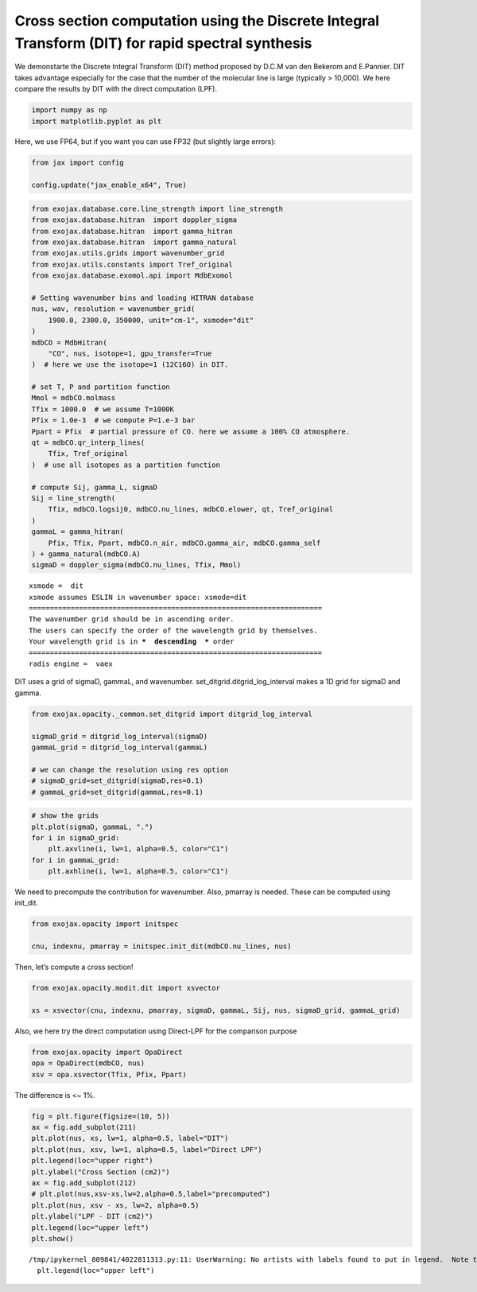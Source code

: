 Cross section computation using the Discrete Integral Transform (DIT) for rapid spectral synthesis
==================================================================================================

We demonstarte the Discrete Integral Transform (DIT) method proposed by
D.C.M van den Bekerom and E.Pannier. DIT takes advantage especially for
the case that the number of the molecular line is large (typically >
10,000). We here compare the results by DIT with the direct computation
(LPF).

.. code:: ipython3

    import numpy as np
    import matplotlib.pyplot as plt

Here, we use FP64, but if you want you can use FP32 (but slightly large
errors):

.. code:: ipython3

    from jax import config
    
    config.update("jax_enable_x64", True)

.. code:: ipython3

    from exojax.database.core.line_strength import line_strength
    from exojax.database.hitran  import doppler_sigma
    from exojax.database.hitran  import gamma_hitran
    from exojax.database.hitran  import gamma_natural
    from exojax.utils.grids import wavenumber_grid
    from exojax.utils.constants import Tref_original
    from exojax.database.exomol.api import MdbExomol 
    
    # Setting wavenumber bins and loading HITRAN database
    nus, wav, resolution = wavenumber_grid(
        1900.0, 2300.0, 350000, unit="cm-1", xsmode="dit"
    )
    mdbCO = MdbHitran(
        "CO", nus, isotope=1, gpu_transfer=True
    )  # here we use the isotope=1 (12C16O) in DIT.
    
    # set T, P and partition function
    Mmol = mdbCO.molmass
    Tfix = 1000.0  # we assume T=1000K
    Pfix = 1.0e-3  # we compute P=1.e-3 bar
    Ppart = Pfix  # partial pressure of CO. here we assume a 100% CO atmosphere.
    qt = mdbCO.qr_interp_lines(
        Tfix, Tref_original
    )  # use all isotopes as a partition function
    
    # compute Sij, gamma_L, sigmaD
    Sij = line_strength(
        Tfix, mdbCO.logsij0, mdbCO.nu_lines, mdbCO.elower, qt, Tref_original
    )
    gammaL = gamma_hitran(
        Pfix, Tfix, Ppart, mdbCO.n_air, mdbCO.gamma_air, mdbCO.gamma_self
    ) + gamma_natural(mdbCO.A)
    sigmaD = doppler_sigma(mdbCO.nu_lines, Tfix, Mmol)


.. parsed-literal::

    xsmode =  dit
    xsmode assumes ESLIN in wavenumber space: xsmode=dit
    ======================================================================
    The wavenumber grid should be in ascending order.
    The users can specify the order of the wavelength grid by themselves.
    Your wavelength grid is in ***  descending  *** order
    ======================================================================
    radis engine =  vaex


DIT uses a grid of sigmaD, gammaL, and wavenumber.
set_ditgrid.ditgrid_log_interval makes a 1D grid for sigmaD and gamma.

.. code:: ipython3

    from exojax.opacity._common.set_ditgrid import ditgrid_log_interval
    
    sigmaD_grid = ditgrid_log_interval(sigmaD)
    gammaL_grid = ditgrid_log_interval(gammaL)
    
    # we can change the resolution using res option
    # sigmaD_grid=set_ditgrid(sigmaD,res=0.1)
    # gammaL_grid=set_ditgrid(gammaL,res=0.1)

.. code:: ipython3

    # show the grids
    plt.plot(sigmaD, gammaL, ".")
    for i in sigmaD_grid:
        plt.axvline(i, lw=1, alpha=0.5, color="C1")
    for i in gammaL_grid:
        plt.axhline(i, lw=1, alpha=0.5, color="C1")



.. image:: Cross_Section_using_Discrete_Integral_Transform_files/Cross_Section_using_Discrete_Integral_Transform_8_0.png


We need to precompute the contribution for wavenumber. Also, pmarray is
needed. These can be computed using init_dit.

.. code:: ipython3

    from exojax.opacity import initspec
    
    cnu, indexnu, pmarray = initspec.init_dit(mdbCO.nu_lines, nus)

Then, let’s compute a cross section!

.. code:: ipython3

    from exojax.opacity.modit.dit import xsvector
    
    xs = xsvector(cnu, indexnu, pmarray, sigmaD, gammaL, Sij, nus, sigmaD_grid, gammaL_grid)

Also, we here try the direct computation using Direct-LPF for the
comparison purpose

.. code:: ipython3

    from exojax.opacity import OpaDirect
    opa = OpaDirect(mdbCO, nus)
    xsv = opa.xsvector(Tfix, Pfix, Ppart)

The difference is <~ 1%.

.. code:: ipython3

    fig = plt.figure(figsize=(10, 5))
    ax = fig.add_subplot(211)
    plt.plot(nus, xs, lw=1, alpha=0.5, label="DIT")
    plt.plot(nus, xsv, lw=1, alpha=0.5, label="Direct LPF")
    plt.legend(loc="upper right")
    plt.ylabel("Cross Section (cm2)")
    ax = fig.add_subplot(212)
    # plt.plot(nus,xsv-xs,lw=2,alpha=0.5,label="precomputed")
    plt.plot(nus, xsv - xs, lw=2, alpha=0.5)
    plt.ylabel("LPF - DIT (cm2)")
    plt.legend(loc="upper left")
    plt.show()


.. parsed-literal::

    /tmp/ipykernel_809841/4022811313.py:11: UserWarning: No artists with labels found to put in legend.  Note that artists whose label start with an underscore are ignored when legend() is called with no argument.
      plt.legend(loc="upper left")



.. image:: Cross_Section_using_Discrete_Integral_Transform_files/Cross_Section_using_Discrete_Integral_Transform_16_1.png



